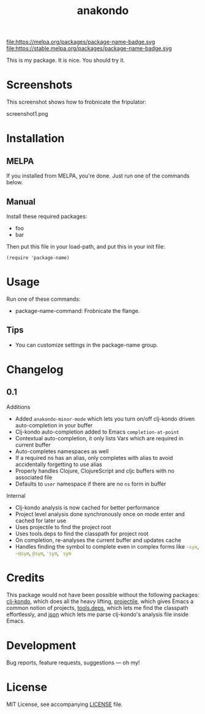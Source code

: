 #+TITLE: anakondo

#+PROPERTY: LOGGING nil

# Note: This readme works with the org-make-toc <https://github.com/alphapapa/org-make-toc> package, which automatically updates the table of contents.

file:https://melpa.org/packages/package-name-badge.svg file:https://stable.melpa.org/packages/package-name-badge.svg

This is my package.  It is nice.  You should try it.

* Screenshots

This screenshot shows how to frobnicate the fripulator:

screenshot1.png

* Contents                                                         :noexport:
:PROPERTIES:
:TOC:      :include siblings
:END:
:CONTENTS:
  -  Installation
  -  Usage
  -  Changelog
  -  Credits
  -  Development
  -  License
:END:

* Installation
:PROPERTIES:
:TOC:      :depth 0
:END:

** MELPA

If you installed from MELPA, you're done.  Just run one of the commands below.

** Manual

  Install these required packages:

  + foo
  + bar

  Then put this file in your load-path, and put this in your init file:

  #+BEGIN_SRC elisp
(require 'package-name)
  #+END_SRC

* Usage
:PROPERTIES:
:TOC:      :depth 0
:END:

  Run one of these commands:

  + package-name-command: Frobnicate the flange.

** Tips

+ You can customize settings in the package-name group.


* Changelog
:PROPERTIES:
:TOC:      :depth 0
:END:

** 0.1

Additions
+ Added ~anakondo-minor-mode~ which lets you turn on/off clj-kondo driven auto-completion in your buffer
+ Clj-kondo auto-completion added to Emacs ~completion-at-point~
+ Contextual auto-completion, it only lists Vars which are required in current buffer
+ Auto-completes namespaces as well
+ If a required ns has an alias, only completes with alias to avoid accidentally forgetting to use alias
+ Properly handles Clojure, ClojureScript and cljc buffers with no associated file
+ Defaults to =user= namespace if there are no ~ns~ form in buffer

Internal
+ Clj-kondo analysis is now cached for better performance
+ Project level analysis done synchronously once on mode enter and cached for later use
+ Uses projectile to find the project root
+ Uses tools.deps to find the classpath for project root
+ On completion, re-analyses the current buffer and updates cache
+ Handles finding the symbol to complete even in complex forms like src_clojure{~sym}, src_clojure{~@sym}, src_clojure{@sym}, src_clojure{'sym}, src_clojure{`sym}

* Credits

This package would not have been possible without the following
packages: [[https://github.com/borkdude/clj-kondo][clj-kondo]], which does all the heavy lifting, [[https://github.com/bbatsov/projectile][projectile]],
which gives Emacs a common notion of projects, [[https://github.com/clojure/tools.deps.alpha][tools.deps]], which lets
me find the classpath effortlessly, and [[https://github.com/ryancrum/json.el][json]] which lets me parse
clj-kondo's analysis file inside Emacs.

* Development

Bug reports, feature requests, suggestions — oh my!

* License

MIT License, see accompanying [[https://github.com/didibus/anakondo/blob/master/LICENSE][LICENSE]] file.

# Local Variables:
# eval: (require 'org-make-toc)
# before-save-hook: org-make-toc
# org-export-with-properties: ()
# org-export-with-title: t
# End:
